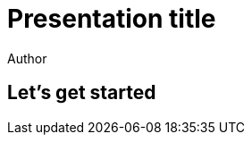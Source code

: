 = Presentation title
Author
:idprefix:
:revealjs_history: true
:revealjs_transition: fade
:source-highlighter: coderay

== Let's get started
